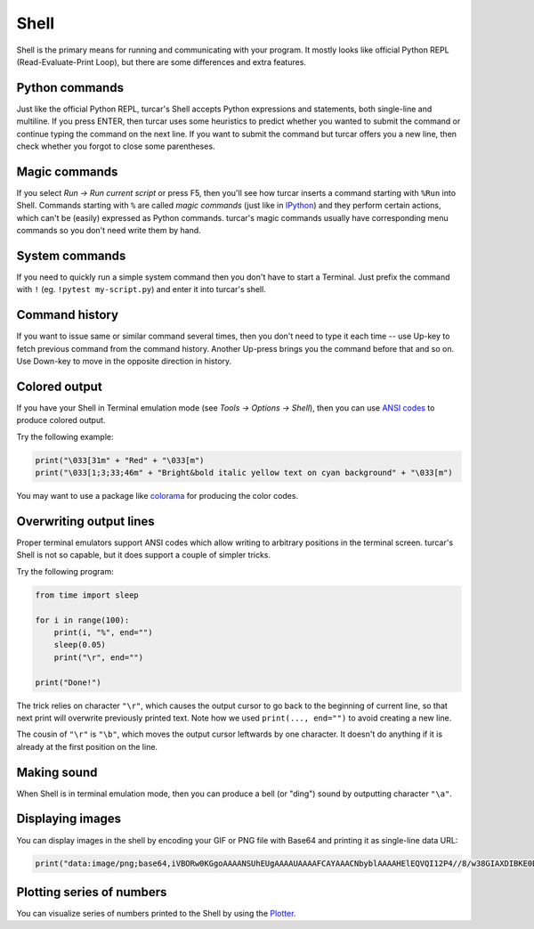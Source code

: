 Shell 
=====

Shell is the primary means for running and communicating with your program. It mostly looks like
official Python REPL (Read-Evaluate-Print Loop), but there are some differences and extra features.

Python commands
---------------
Just like the official Python REPL, turcar's Shell accepts Python expressions and statements, both
single-line and multiline. If you press ENTER, then turcar uses some heuristics to predict
whether you wanted to submit the command or continue typing the command on the next line. 
If you want to submit the command but turcar offers you a new line, then check whether you forgot
to close some parentheses.   

Magic commands
--------------
If you select *Run →  Run current script* or press F5, then you'll see how turcar inserts a command
starting with ``%Run`` into Shell. Commands starting with ``%`` are called *magic commands* (just 
like in `IPython <https://ipython.org/>`_) and they perform certain actions, which can't be
(easily) expressed as Python commands. turcar's magic commands usually have
corresponding menu commands so you don't need write them by hand.

System commands
---------------
If you need to quickly run a simple system command then you don't have to start a Terminal. Just
prefix the command with ``!`` (eg. ``!pytest my-script.py``) and enter it into turcar's shell.

Command history
---------------
If you want to issue same or similar command several times, then you don't need to type it each time --
use Up-key to fetch previous command from the command history. Another Up-press brings you the command
before that and so on. Use Down-key to move in the opposite direction in history.  

Colored output
--------------
If you have your Shell in Terminal emulation mode (see *Tools → Options → Shell*), then you can
use `ANSI codes <https://en.wikipedia.org/wiki/ANSI_escape_code>`_ to produce colored output. 

Try the following example:

.. code::

	print("\033[31m" + "Red" + "\033[m")
	print("\033[1;3;33;46m" + "Bright&bold italic yellow text on cyan background" + "\033[m")
	 
You may want to use a package like `colorama <https://pypi.org/project/colorama/>`_ for producing 
the color codes.

Overwriting output lines
------------------------
Proper terminal emulators support ANSI codes which allow writing to arbitrary positions in the terminal
screen. turcar's Shell is not so capable, but it does support a couple of simpler tricks.

Try the following program:

.. code::

	from time import sleep
	
	for i in range(100):
	    print(i, "%", end="")
	    sleep(0.05)
	    print("\r", end="")
	
	print("Done!")
	
The trick relies on character ``"\r"``, which causes the output cursor to go back to the beginning of current 
line, so that next print will overwrite previously printed text. Note how we used ``print(..., end="")``
to avoid creating a new line.

The cousin of ``"\r"`` is ``"\b"``, which moves the output cursor leftwards by one character. 
It doesn't do anything if it is already at the first position on the line. 
		
Making sound
------------
When Shell is in terminal emulation mode, then you can produce a bell (or "ding") sound by outputting
character ``"\a"``.

Displaying images
-----------------
You can display images in the shell by encoding your GIF or PNG file with Base64 and printing it 
as single-line data URL:

.. code::

	print("data:image/png;base64,iVBORw0KGgoAAAANSUhEUgAAAAUAAAAFCAYAAACNbyblAAAAHElEQVQI12P4//8/w38GIAXDIBKE0DHxgljNBAAO9TXL0Y4OHwAAAABJRU5ErkJggg==")
		
 
Plotting series of numbers
--------------------------
You can visualize series of numbers printed to the Shell by using the `Plotter <plotter.rst>`_.
